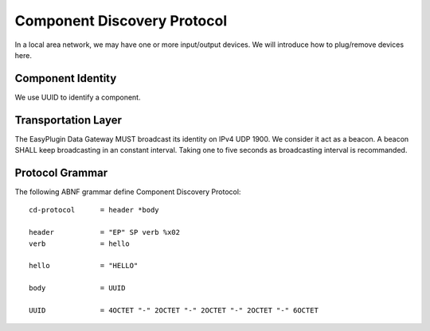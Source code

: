 Component Discovery Protocol
===============================================================================

In a local area network, we may have one or more input/output devices.
We will introduce how to plug/remove devices here.


Component Identity
----------------------------------------------------------------------

We use UUID to identify a component.


Transportation Layer
----------------------------------------------------------------------

The EasyPlugin Data Gateway MUST broadcast its identity on IPv4 UDP 1900.
We consider it act as a beacon. A beacon SHALL keep broadcasting in an
constant interval. Taking one to five seconds as broadcasting interval
is recommanded.


Protocol Grammar
----------------------------------------------------------------------

The following ABNF grammar define Component Discovery Protocol::

    cd-protocol      = header *body

    header           = "EP" SP verb %x02
    verb             = hello

    hello            = "HELLO"

    body             = UUID

    UUID             = 4OCTET "-" 2OCTET "-" 2OCTET "-" 2OCTET "-" 6OCTET
